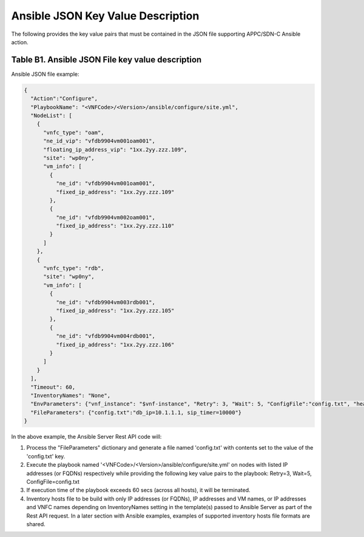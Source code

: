 .. Modifications Copyright © 2017-2018 AT&T Intellectual Property.

.. Licensed under the Creative Commons License, Attribution 4.0 Intl.
   (the "License"); you may not use this documentation except in compliance
   with the License. You may obtain a copy of the License at

.. https://creativecommons.org/licenses/by/4.0/

.. Unless required by applicable law or agreed to in writing, software
   distributed under the License is distributed on an "AS IS" BASIS,
   WITHOUT WARRANTIES OR CONDITIONS OF ANY KIND, either express or implied.
   See the License for the specific language governing permissions and
   limitations under the License.


Ansible JSON Key Value Description
-------------------------------------------------------------

The following provides the key value pairs that must be contained in the
JSON file supporting APPC/SDN-C Ansible action.

Table B1. Ansible JSON File key value description
^^^^^^^^^^^^^^^^^^^^^^^^^^^^^^^^^^^^^^^^^^^^^^^^^^^^

.. csv-table:: **TOSCA Definition**
   :file: Ansible JSON File Key Value Description.csv
   :header-rows: 1
   :align: center
   :widths: auto

Ansible JSON file example:

.. code-block:: json

  {
    "Action":"Configure",
    "PlaybookName": "<VNFCode>/<Version>/ansible/configure/site.yml",
    "NodeList": [
      {
        "vnfc_type": "oam",
        "ne_id_vip": "vfdb9904vm001oam001",
        "floating_ip_address_vip": "1xx.2yy.zzz.109",
        "site": "wp0ny",
        "vm_info": [
          {
            "ne_id": "vfdb9904vm001oam001",
            "fixed_ip_address": "1xx.2yy.zzz.109"
          },
          {
            "ne_id": "vfdb9904vm002oam001",
            "fixed_ip_address": "1xx.2yy.zzz.110"
          }
        ]
      },
      {
        "vnfc_type": "rdb",
        "site": "wp0ny",
        "vm_info": [
          {
            "ne_id": "vfdb9904vm003rdb001",
            "fixed_ip_address": "1xx.2yy.zzz.105"
          },
          {
            "ne_id": "vfdb9904vm004rdb001",
            "fixed_ip_address": "1xx.2yy.zzz.106"
          }
        ]
      }
    ],
    "Timeout": 60,
    "InventoryNames": "None",
    "EnvParameters": {"vnf_instance": "$vnf-instance", "Retry": 3, "Wait": 5, "ConfigFile":"config.txt", "healthcheck_type": "$healthcheck_type",  "target_vm_list": ["$ne-id1","..."] },
    "FileParameters": {"config.txt":"db_ip=10.1.1.1, sip_timer=10000"}
  }

In the above example, the Ansible Server Rest API code will:

#. Process the "FileParameters" dictionary and generate a file named
   'config.txt' with contents set to the value of the 'config.txt' key.

#. Execute the playbook named '<VNFCode>/<Version>/ansible/configure/site.yml'
   on nodes with listed IP addresses (or FQDNs) respectively while providing
   the following key value pairs to the playbook: Retry=3, Wait=5,
   ConfigFile=config.txt

#. If execution time of the playbook exceeds 60 secs (across all hosts),
   it will be terminated.

#. Inventory hosts file to be build with only IP addresses (or FQDNs), IP
   addresses and VM names, or IP addresses and VNFC names depending on
   InventoryNames setting in the template(s) passed to Ansible Server as part
   of the Rest API request. In a later section with Ansible examples, examples
   of supported inventory hosts file formats are shared.

